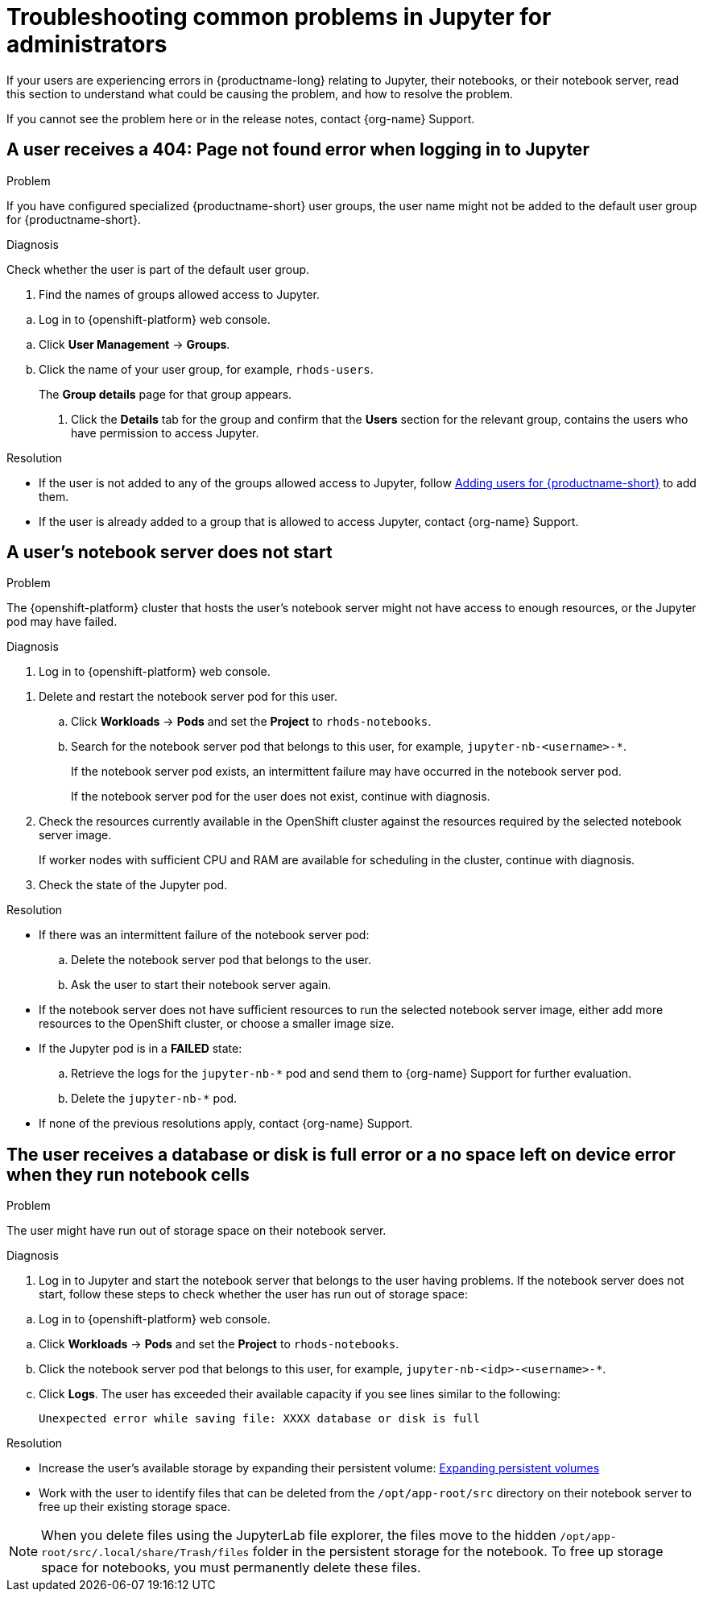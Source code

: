 :_module-type: REFERENCE

[id="troubleshooting-common-problems-in-jupyter-for-administrators_{context}"]
= Troubleshooting common problems in Jupyter for administrators

[role='_abstract']
If your users are experiencing errors in {productname-long} relating to Jupyter, their notebooks, or their notebook server, read this section to understand what could be causing the problem, and how to resolve the problem.

ifndef::upstream[]
If you cannot see the problem here or in the release notes, contact {org-name} Support.
endif::[]

== A user receives a *404: Page not found* error when logging in to Jupyter

.Problem
If you have configured specialized {productname-short} user groups, the user name might not be added to the default user group for {productname-short}.

.Diagnosis
Check whether the user is part of the default user group.

. Find the names of groups allowed access to Jupyter.
ifndef::upstream[]
--
.. Log in to {openshift-platform} web console.
--
endif::[]
ifdef::upstream[]
.. Log in to {productname-short} web console.
endif::[]
.. Click *User Management* -> *Groups*.
.. Click the name of your user group, for example, `rhods-users`.
+
The *Group details* page for that group appears.

. Click the *Details* tab for the group and confirm that the *Users* section for the relevant group, contains the users who have permission to access Jupyter.

.Resolution
ifndef::upstream[]
* If the user is not added to any of the groups allowed access to Jupyter, follow link:{rhodsdocshome}{default-format-url}/managing_users/#adding-users-for-openshift-data-science_useradd[Adding users for {productname-short}] to add them.
* If the user is already added to a group that is allowed to access Jupyter, contact {org-name} Support.
endif::[]

ifdef::upstream[]
If the user is not added to any of the groups allowed access to Jupyter, add them.
endif::[]

== A user's notebook server does not start

.Problem

The {openshift-platform} cluster that hosts the user's notebook server might not have access to enough resources, or the Jupyter pod may have failed.

.Diagnosis
ifndef::upstream[]
--
ifndef::self-managed[]
. Log in to {openshift-platform} web console.
endif::[]
ifdef::self-managed[]
. Log in to {openshift-platform} web console.
endif::[]
--
endif::[]
ifdef::upstream[]
. Log in to {productname-short} web console.
endif::[]
. Delete and restart the notebook server pod for this user.
.. Click *Workloads* -> *Pods* and set the *Project* to `rhods-notebooks`.

.. Search for the notebook server pod that belongs to this user, for example, `jupyter-nb-<username>-*`.
+
If the notebook server pod exists, an intermittent failure may have occurred in the notebook server pod.
+
If the notebook server pod for the user does not exist, continue with diagnosis.
. Check the resources currently available in the OpenShift cluster against the resources required by the selected notebook server image.
+
If worker nodes with sufficient CPU and RAM are available for scheduling in the cluster, continue with diagnosis.
. Check the state of the Jupyter pod.


.Resolution
* If there was an intermittent failure of the notebook server pod:
.. Delete the notebook server pod that belongs to the user.
.. Ask the user to start their notebook server again.
* If the notebook server does not have sufficient resources to run the selected notebook server image, either add more resources to the OpenShift cluster, or choose a smaller image size.
ifndef::upstream[]
* If the Jupyter pod is in a *FAILED* state:
.. Retrieve the logs for the `jupyter-nb-*` pod and send them to {org-name} Support for further evaluation.
.. Delete the `jupyter-nb-*` pod.
* If none of the previous resolutions apply, contact {org-name} Support.
endif::[]

== The user receives a *database or disk is full* error or a *no space left on device* error when they run notebook cells

.Problem
The user might have run out of storage space on their notebook server.

.Diagnosis
. Log in to Jupyter and start the notebook server that belongs to the user having problems. If the notebook server does not start, follow these steps to check whether the user has run out of storage space:
ifndef::upstream[]
--
.. Log in to {openshift-platform} web console.
--
endif::[]
ifdef::upstream[]
. Log in to {productname-short} web console.
endif::[]
.. Click *Workloads* -> *Pods* and set the *Project* to `rhods-notebooks`.
.. Click the notebook server pod that belongs to this user, for example, `jupyter-nb-<idp>-<username>-*`.
.. Click *Logs*. The user has exceeded their available capacity if you see lines similar to the following:
+
----
Unexpected error while saving file: XXXX database or disk is full
----

.Resolution
ifndef::upstream[]
* Increase the user's available storage by expanding their persistent volume: link:https://access.redhat.com/documentation/en-us/openshift_container_platform/{ocp-latest-version}/html/storage/expanding-persistent-volumes[Expanding persistent volumes]
endif::[]
ifdef::upstream[]
* Increase the user's available storage by expanding their persistent volume.
endif::[]

* Work with the user to identify files that can be deleted from the `/opt/app-root/src` directory on their notebook server to free up their existing storage space.

[NOTE]
--
When you delete files using the JupyterLab file explorer, the files move to the hidden `/opt/app-root/src/.local/share/Trash/files` folder in the persistent storage for the notebook. To free up storage space for notebooks, you must permanently delete these files.
-- 

// [role='_additional-resources']
// == Additional resources
// * TODO
